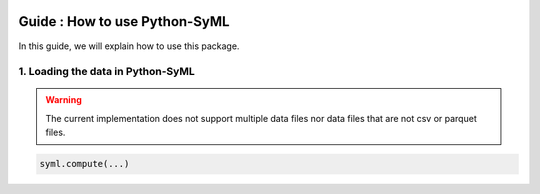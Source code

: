 .. image:: ./source/img/narrow_banner.png

==============================
Guide : How to use Python-SyML
==============================

In this guide, we will explain how to use this package.

1. Loading the data in Python-SyML
----------------------------------
.. warning::
    The current implementation does not support multiple data files nor data files that are not csv or parquet files.



.. code-block:: python

    syml.compute(...)
